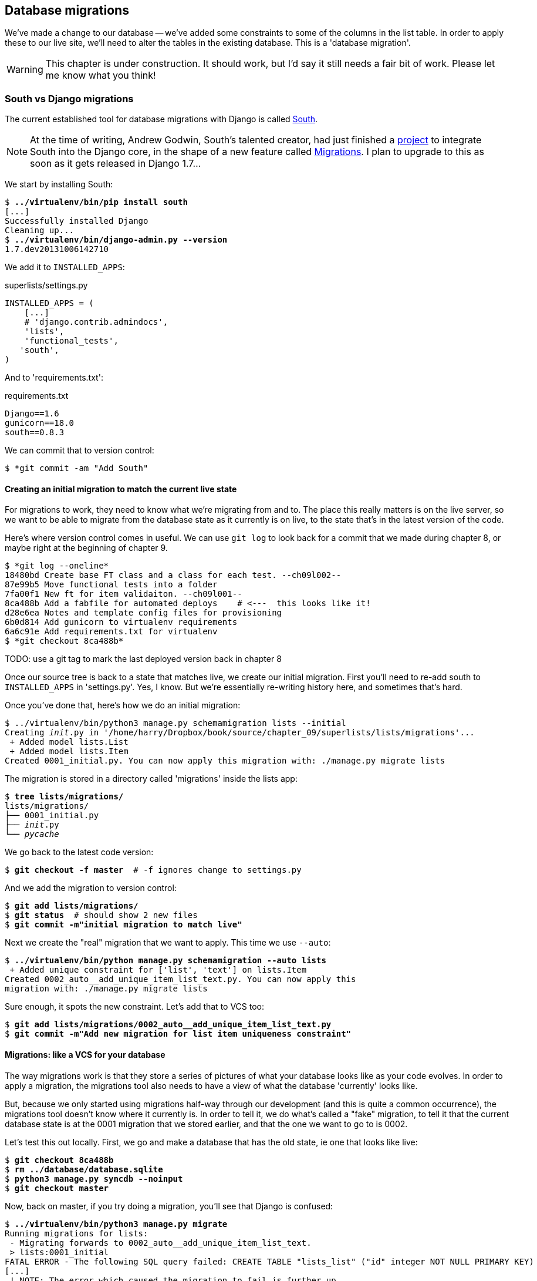 Database migrations
-------------------

We've made a change to our database -- we've added some constraints to some
of the columns in the list table.  In order to apply these to our live site,
we'll need to alter the tables in the existing database. This is a
'database migration'.

WARNING: This chapter is under construction.  It should work, but I'd say it
still needs a fair bit of work.  Please let me know what you think!

South vs Django migrations
~~~~~~~~~~~~~~~~~~~~~~~~~~

The current established tool for database migrations with Django is called 
http://south.readthedocs.org/en/latest/index.html[South].  

NOTE: At the time of writing, Andrew Godwin, South's talented creator, had just
finished a
http://www.kickstarter.com/projects/andrewgodwin/schema-migrations-for-django[project]
to integrate South into the Django core, in the shape of a new feature called
https://docs.djangoproject.com/en/dev/topics/migrations/[Migrations]. I plan to
upgrade to this as soon as it gets released in Django 1.7...


We start by installing South:

[subs="specialcharacters,quotes"]
----
$ *../virtualenv/bin/pip install south*
[...]
Successfully installed Django
Cleaning up...
$ *../virtualenv/bin/django-admin.py --version*
1.7.dev20131006142710
----

We add it to `INSTALLED_APPS`:

[role="sourcecode"]
.superlists/settings.py
[source,python]
----
INSTALLED_APPS = (
    [...]
    # 'django.contrib.admindocs',
    'lists',
    'functional_tests',
   'south',
)
----


And to 'requirements.txt':

[role="sourcecode"]
.requirements.txt
[source,text]
----
Django==1.6
gunicorn==18.0
south==0.8.3
----

We can commit that to version control:

[subs="specialcharacters,quotes"]
----
$ *git commit -am "Add South"
----

Creating an initial migration to match the current live state
^^^^^^^^^^^^^^^^^^^^^^^^^^^^^^^^^^^^^^^^^^^^^^^^^^^^^^^^^^^^^

For migrations to work, they need to know what we're migrating from and to.
The place this really matters is on the live server, so we want to be able
to migrate from the database state as it currently is on live, to the state
that's in the latest version of the code.

Here's where version control comes in useful. We can use `git log` to look back
for a commit that we made during chapter 8, or maybe right at the beginning of
chapter 9.

----
$ *git log --oneline*
18480bd Create base FT class and a class for each test. --ch09l002--
87e99b5 Move functional tests into a folder
7fa00f1 New ft for item validaiton. --ch09l001--
8ca488b Add a fabfile for automated deploys    # <---  this looks like it!
d28e6ea Notes and template config files for provisioning
6b0d814 Add gunicorn to virtualenv requirements
6a6c91e Add requirements.txt for virtualenv
$ *git checkout 8ca488b*
----

TODO: use a git tag to mark the last deployed version back in chapter 8

Once our source tree is back to a state that matches live, we create
our initial migration.  First you'll need to re-add south to 
`INSTALLED_APPS` in 'settings.py'. Yes, I know.  But we're essentially
re-writing history here, and sometimes that's hard.

Once you've done that, here's how we do an initial migration:

[subs="specialcharacters,quotes"]
----
$ ../virtualenv/bin/python3 manage.py schemamigration lists --initial
Creating __init__.py in '/home/harry/Dropbox/book/source/chapter_09/superlists/lists/migrations'...
 + Added model lists.List
 + Added model lists.Item
Created 0001_initial.py. You can now apply this migration with: ./manage.py migrate lists
----

The migration is stored in a directory called 'migrations' inside the
lists app:

[subs="specialcharacters,quotes"]
----
$ *tree lists/migrations/*
lists/migrations/
├── 0001_initial.py
├── __init__.py
└── __pycache__
----

We go back to the latest code version:

[subs="specialcharacters,quotes"]
----
$ *git checkout -f master*  # -f ignores change to settings.py
----

And we add the migration to version control:

[subs="specialcharacters,quotes"]
----
$ *git add lists/migrations/*
$ *git status*  # should show 2 new files
$ *git commit -m"initial migration to match live"*
----

Next we create the "real" migration that we want to apply.  This time
we use `--auto`:

[subs="specialcharacters,quotes"]
----
$ *../virtualenv/bin/python manage.py schemamigration --auto lists*
 + Added unique constraint for ['list', 'text'] on lists.Item
Created 0002_auto__add_unique_item_list_text.py. You can now apply this
migration with: ./manage.py migrate lists
----

Sure enough, it spots the new constraint.  Let's add that to VCS too:

[subs="specialcharacters,quotes"]
----
$ *git add lists/migrations/0002_auto__add_unique_item_list_text.py*
$ *git commit -m"Add new migration for list item uniqueness constraint"*
----

Migrations: like a VCS for your database
^^^^^^^^^^^^^^^^^^^^^^^^^^^^^^^^^^^^^^^^

The way migrations work is that they store a series of pictures of what your
database looks like as your code evolves.  In order to apply a migration, the
migrations tool also needs to have a view of what the database 'currently'
looks like.  

But, because we only started using migrations half-way through our development
(and this is quite a common occurrence), the migrations tool doesn't know
where it currently is.  In order to tell it, we do what's called a "fake" 
migration, to tell it that the current database state is at the 0001 migration
that we stored earlier, and that the one we want to go to is 0002.

Let's test this out locally.  First, we go and make a database that has the old
state, ie one that looks like live:

[subs="specialcharacters,quotes"]
----
$ *git checkout 8ca488b*
$ *rm ../database/database.sqlite*
$ *python3 manage.py syncdb --noinput*
$ *git checkout master*
----

Now, back on master, if you try doing a migration, you'll see that
Django is confused:

[subs="specialcharacters,quotes"]
----
$ *../virtualenv/bin/python3 manage.py migrate*
Running migrations for lists:
 - Migrating forwards to 0002_auto__add_unique_item_list_text.
 > lists:0001_initial
FATAL ERROR - The following SQL query failed: CREATE TABLE "lists_list" ("id" integer NOT NULL PRIMARY KEY)
[...]
 ! NOTE: The error which caused the migration to fail is further up.
Error in migration: lists:0001_initial
DatabaseError: table "lists_list" already exists
----

It's because Django is confused about the current state of the database. It 
thinks it needs to create this lists table, but it's already there. Here's how
we tell it that the database currently reflects the place where we are at
migration 0001, ie the place where live is:

----
$ *../virtualenv/bin/python3 manage.py migrate lists --fake 0001*
Running migrations for lists:
 - Migrating forwards to 0001_initial.
 > lists:0001_initial
   (faked)
----

And now we can test applying the real migration we want to do to
live:

----
$ *../virtualenv/bin/python3 manage.py migrate lists
Running migrations for lists:
 - Migrating forwards to 0002_auto__add_unique_item_list_text.
 > lists:0002_auto__add_unique_item_list_text
 - Loading initial data for lists.
Installed 0 object(s) from 0 fixture(s)
----

Brilliant! Are you confused?  I am, slightly, and I'm the one writing this.
Here's a recap:

* we need to apply a database migration to the live database when we deploy, 
to add the uniqueness constraint
* we're going to use South migrations for this.  We've created two migrations,
one (0001) which takes us from nothing to the old state, and one which takes
us from there to the state we want (0002)
* to test this, we've created a database in the same state as live by
checking out our old codebase and doing a syncdb
* in order to apply a migration, South needs to know what the current state
of the database is
* we tell it by applying a "fake" version of migration 0001
* then we're in a position to apply the real migration, 0002

So how are we actually going to do this on our live servers?  By replicating
those last two steps.  We're using a fabfile for our deployments, so let's 
adjust it now:


[role="sourcecode"]
.dploy_tools/fabfile.py
[source,python]
----
def _update_database(source_folder):
    run('cd %s && ../virtualenv/bin/python3 manage.py syncdb' % (source_folder,))
    # one-off fake database migration. remove me before next deploy
    run('cd %s && ../virtualenv/bin/python3 manage.py migrate lists --fake 0001' % (
        source_folder,
    ))
    run('cd %s && ../virtualenv/bin/python3 manage.py migrate' % (source_folder,))
----

Still nervous?  Me too, but that's why we have a staging environment. Here 
goes nothing!

----
$ cd deploy_tools
$ fab deploy --host=superlists-staging.ottg.eu
[superlists-staging.ottg.eu] Executing task 'deploy'
[superlists-staging.ottg.eu] run: mkdir -p /home/harry/sites/superlists-staging.ottg.eu

[...]

[superlists-staging.ottg.eu] run: cd /home/harry/sites/superlists-staging.ottg.eu/source && ../virtualenv/bin/python3 manage.py syncdb
[superlists-staging.ottg.eu] out: Syncing...
[superlists-staging.ottg.eu] out: Creating tables ...
[superlists-staging.ottg.eu] out: Creating table south_migrationhistory
[superlists-staging.ottg.eu] out: Installing custom SQL ...
[superlists-staging.ottg.eu] out: Installing indexes ...
[superlists-staging.ottg.eu] out: Installed 0 object(s) from 0 fixture(s)
[superlists-staging.ottg.eu] out: 
[superlists-staging.ottg.eu] out: Synced:
[superlists-staging.ottg.eu] out:  > django.contrib.auth
[superlists-staging.ottg.eu] out:  > django.contrib.contenttypes
[superlists-staging.ottg.eu] out:  > django.contrib.sessions
[superlists-staging.ottg.eu] out:  > django.contrib.sites
[superlists-staging.ottg.eu] out:  > django.contrib.messages
[superlists-staging.ottg.eu] out:  > django.contrib.staticfiles
[superlists-staging.ottg.eu] out:  > functional_tests
[superlists-staging.ottg.eu] out:  > south
[superlists-staging.ottg.eu] out: 
[superlists-staging.ottg.eu] out: Not synced (use migrations):
[superlists-staging.ottg.eu] out:  - lists
[superlists-staging.ottg.eu] out: (use ./manage.py migrate to migrate these)
[superlists-staging.ottg.eu] out: 

[superlists-staging.ottg.eu] run: cd /home/harry/sites/superlists-staging.ottg.eu/source && ../virtualenv/bin/python3 manage.py migrate lists --fake 0001
[superlists-staging.ottg.eu] out:  - Soft matched migration 0001 to 0001_initial.
[superlists-staging.ottg.eu] out: Running migrations for lists:
[superlists-staging.ottg.eu] out:  - Migrating forwards to 0001_initial.
[superlists-staging.ottg.eu] out:  > lists:0001_initial
[superlists-staging.ottg.eu] out:    (faked)
[superlists-staging.ottg.eu] out: 
[superlists-staging.ottg.eu] run: cd /home/harry/sites/superlists-staging.ottg.eu/source && ../virtualenv/bin/python3 manage.py migrate
[superlists-staging.ottg.eu] out: Running migrations for lists:
[superlists-staging.ottg.eu] out:  - Migrating forwards to 0002_auto__add_unique_item_list_text.
[superlists-staging.ottg.eu] out:  > lists:0002_auto__add_unique_item_list_text
[superlists-staging.ottg.eu] out:  - Loading initial data for lists.
[superlists-staging.ottg.eu] out: Installed 0 object(s) from 0 fixture(s)
[superlists-staging.ottg.eu] out: 
----

Looks good.  We then go in and restart our web server:

----
harry@obeyttg1:~/sites/superlists-staging.ottg.eu/source$ sudo restart gunicorn-superlists-staging.ottg.eu 
----

And we can now run our FTs against staging:

----
$ python3 manage.py test functional_tests --liveserver=superlists-staging.ottg.eu
Creating test database for alias 'default'...
....
 ---------------------------------------------------------------------
Ran 4 tests in 17.308s

OK
----

Everything seems in order!


On testing database migrations
~~~~~~~~~~~~~~~~~~~~~~~~~~~~~~

We've now tested out our migration locally, and we've run it once on the
staging site.  We've tested that our application still works after the
migration, both locally and on staging, using our functional test suite. 
We're comfortable that we can modify our database schema. Is there anything
else we need to do?

You might worry that the most dangerous thing about a migration isn't so much
that we can adjust our database schema, but more that we might lose data during
the change.  Shouldn't we somehow test that the existing data in the database
is still there after we migrate?

The answer to that is: you should if you're 'particularly' nervous.  Hopefully
you've now got enough building blocks from this book to see how you might be 
able to write some automated tests that would do just that.

Don't test third party code
^^^^^^^^^^^^^^^^^^^^^^^^^^^

One of the rules of thumb in testing is "don't test third party code".  If
you're using some kind of external library, you can't afford to spend your 
time writing tests for their code as well as your own -- you just have to
decide whether you trust them or not.  South is an incredibly popular tool,
it's been around for ages, and we can be pretty confident that it's going
to do what it says it does.

Do test migrations for speed
^^^^^^^^^^^^^^^^^^^^^^^^^^^^

One thing you should be testing is how long your migrations are going to take.
Database migrations typically involve down-time, as, depending on your
database, the schema update operation may lock the table it's working on
until it completes.  It's a good idea to use your staging site to find out
how long a migration will take.

Be extremely careful if using a dump of production data
^^^^^^^^^^^^^^^^^^^^^^^^^^^^^^^^^^^^^^^^^^^^^^^^^^^^^^^

In order to do so, you'll want fill your staging site's database with an
amount of data that's commensurate to the size of your production data.
Explaining how to do that is outside of the scope of this book, but I will
say this:  if you're tempted to just take a dump of your production database
and load it into staging, be 'very' careful.  Production data contains real
customer details, and I've personally been responsible for accidentally sending
out a few hundred incorrect invoices after an automated process on my staging
server started processing the copied production data I'd just loaded into it.
Not a fun afternoon.

And on that stern note, time to move on to the next chapter!  Hopefully it'll
have something fun in it to cheer us up.  Oh, wait --

